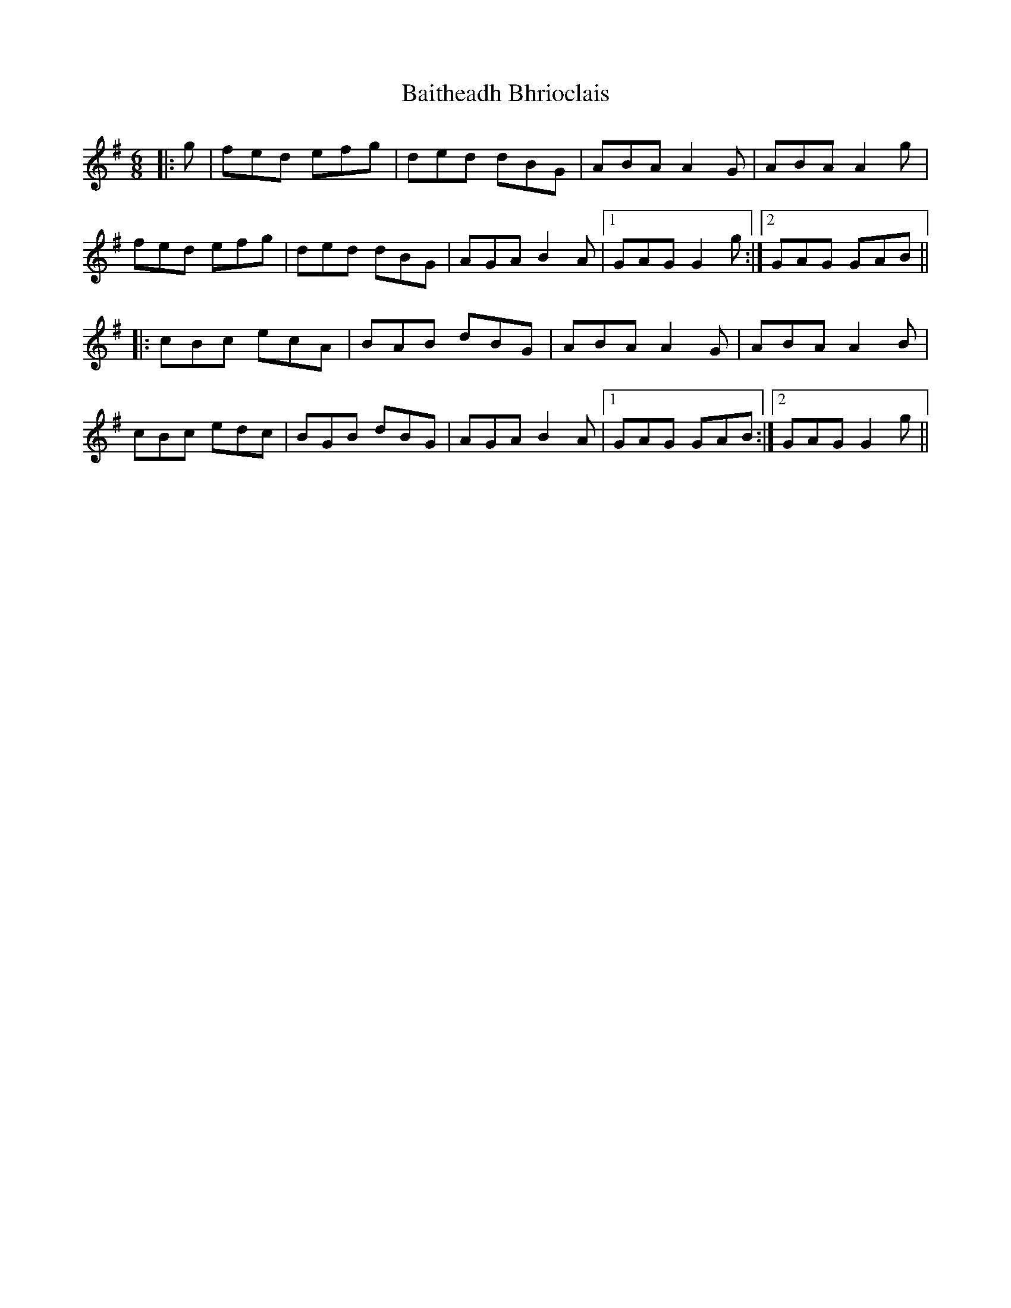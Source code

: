 X: 2369
T: Baitheadh Bhrioclais
R: jig
M: 6/8
K: Gmajor
|:g|fed efg|ded dBG|ABA A2G|ABA A2g|
fed efg|ded dBG|AGA B2A|1 GAGG2 g:|2 GAG GAB||
|:cBc ecA|BAB dBG|ABA A2G|ABA A2B|
cBc edc|BGB dBG|AGA B2A|1 GAG GAB:|2 GAG G2 g||

